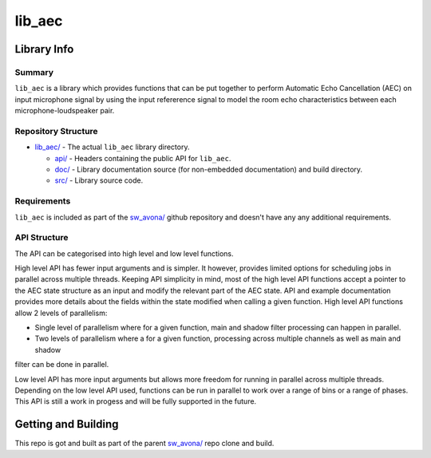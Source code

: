 lib_aec
============

Library Info
############

Summary
-------

``lib_aec`` is a library which provides functions that can be put together to perform Automatic Echo Cancellation (AEC)
on input microphone signal by using the input refererence signal to model the room echo characteristics between each
microphone-loudspeaker pair.


Repository Structure
--------------------

* `lib_aec/ <https://github.com/xmos/sw_avona/tree/develop/modules/lib_aec/>`_ - The actual ``lib_aec`` library directory.

  * `api/ <https://github.com/xmos/sw_avona/tree/develop/modules/lib_aec/api/>`_ - Headers containing the public API for ``lib_aec``.
  * `doc/ <https://github.com/xmos/sw_avona/tree/develop/modules/lib_aec/doc/>`_ - Library documentation source (for non-embedded documentation) and build directory.
  * `src/ <https://github.com/xmos/sw_avona/tree/develop/modules/lib_aec/src/>`_ - Library source code.


Requirements
------------

``lib_aec`` is included as part of the `sw_avona/ <https://github.com/xmos/sw_avona/tree/develop/>`_ github repository and doesn't have any any additional requirements.

API Structure
-------------

The API can be categorised into high level and low level functions.

High level API has fewer input arguments and is simpler. It however, provides limited options for scheduling jobs in parallel
across multiple threads. Keeping API simplicity in mind, most of the high level API functions accept a pointer to the AEC state
structure as an input and modify the relevant part of the AEC state. API and example documentation provides more
details about the fields within the state modified when calling a given function. High level API functions allow
2 levels of parallelism:

* Single level of parallelism where for a given function, main and shadow filter processing can happen in parallel.
* Two levels of parallelism where a for a given function, processing across multiple channels as well as main and shadow
filter can be done in parallel.

Low level API has more input arguments but allows more freedom for running in parallel across multiple threads.
Depending on the low level API used, functions can be run in parallel to work over a range of bins or a range of phases.
This API is still a work in progess and will be fully supported in the future.

Getting and Building
####################

This repo is got and built as part of the parent `sw_avona/ <https://github.com/xmos/sw_avona/tree/develop/>`_ repo clone and build.



